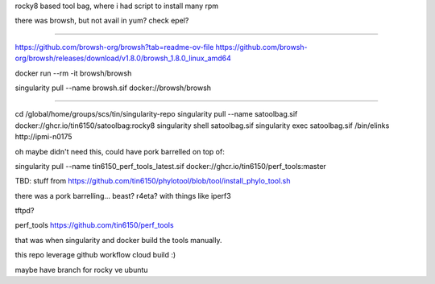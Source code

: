 rocky8 based tool bag, where i had script to install many rpm


there was browsh, but not avail in yum?  check epel?

~~~~~

https://github.com/browsh-org/browsh?tab=readme-ov-file
https://github.com/browsh-org/browsh/releases/download/v1.8.0/browsh_1.8.0_linux_amd64

docker run --rm -it browsh/browsh

singularity pull --name browsh.sif docker://browsh/browsh


~~~~~


cd /global/home/groups/scs/tin/singularity-repo
singularity pull --name satoolbag.sif docker://ghcr.io/tin6150/satoolbag:rocky8
singularity shell       satoolbag.sif
singularity exec        satoolbag.sif  /bin/elinks   http://ipmi-n0175

oh maybe didn't need this, could have pork barrelled on top of:

singularity pull --name tin6150_perf_tools_latest.sif docker://ghcr.io/tin6150/perf_tools:master



TBD:
stuff from 
https://github.com/tin6150/phylotool/blob/tool/install_phylo_tool.sh


there was a pork barrelling... beast?  r4eta?  with things like iperf3

tftpd?

perf_tools
https://github.com/tin6150/perf_tools

that was when singularity and docker build the tools manually.

this repo leverage github workflow cloud build :)


maybe have branch for rocky ve ubuntu

